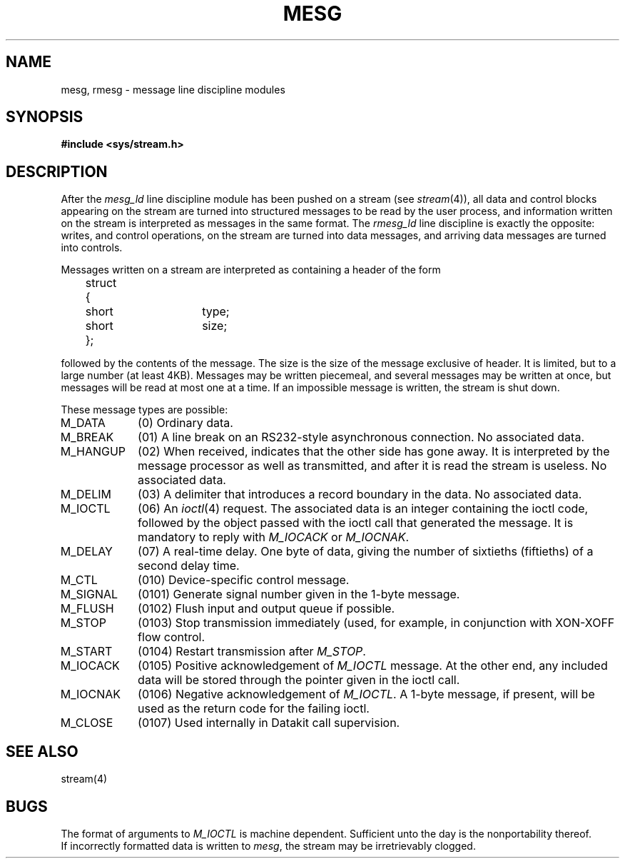 .TH MESG 4
.SH NAME
mesg, rmesg \- message line discipline modules
.SH SYNOPSIS
.B #include <sys/stream.h>
.SH DESCRIPTION
After the
.I mesg_ld
line discipline module has been pushed on a stream (see
.IR stream (4)),
all data and control blocks appearing on the stream are turned
into structured messages to be read by the user process, and 
information written on the stream is interpreted as messages in the same
format.
The
.I rmesg_ld
line discipline is exactly the opposite:
writes, and control operations, on the stream are turned into
data messages, and arriving data messages are turned into controls.
.PP
Messages written on a stream are interpreted as containing a header of
the form
.PP
.nf
.ta 5m 10m 15m 20m 25m 30m 35m 40m 45m 50m
	struct {
		short	type;
		short	size;
	};
.fi
.DT
.LP
followed by the contents of the message.
The size is the size of the message exclusive of header.
It is limited, but to a large number (at least 4KB).
Messages may be written piecemeal, and several messages may be written
at once, but messages will be read at most one at a time.
If an impossible message is written, the stream is shut down.
.PP
These message types are possible:
.TP "\w'M_HANGUP 'u"
M_DATA
(0)
Ordinary data.
.TP
M_BREAK
(01)
A line break on an RS232-style asynchronous connection.
No associated data.
.TP
M_HANGUP
(02)
When received, indicates that the other side has gone away.
It is interpreted by the message processor as well as transmitted,
and after it is read the stream is useless.
No associated data.
.TP
M_DELIM
(03)
A delimiter that introduces a record boundary in the data.
No associated data.
.TP
M_IOCTL
(06)
An
.IR ioctl (4)
request.
The associated data is an integer containing the ioctl code,
followed by the object passed with the ioctl call that generated the message.
It is mandatory to reply with
.I M_IOCACK
or
.IR M_IOCNAK .
.TP
M_DELAY
(07)
A real-time delay.
One byte of data, giving the number of sixtieths (fiftieths) of a second
delay time.
.TP
M_CTL
(010)
Device-specific control message.
.TP
M_SIGNAL
(0101)
Generate signal number given in the 1-byte message.
.TP
M_FLUSH
(0102)
Flush input and output queue if possible.
.TP
M_STOP
(0103)
Stop transmission immediately (used, for example, in conjunction with
XON-XOFF flow control.
.TP
M_START
(0104)
Restart transmission after
.IR M_STOP .
.TP
M_IOCACK
(0105)
Positive acknowledgement of
.I M_IOCTL
message.
At the other end, any included data will be stored through the
pointer given in the ioctl call.
.TP
M_IOCNAK
(0106)
Negative acknowledgement of
.IR M_IOCTL .
A 1-byte message, if present, will be used as the return code
for the failing ioctl.
.TP
M_CLOSE
(0107)
Used internally in Datakit call supervision.
.PP
.SH SEE ALSO
stream(4)
.SH BUGS
The format of arguments to
.I M_IOCTL
is machine dependent.
Sufficient unto the day is the nonportability thereof.
.br
If incorrectly formatted data is written to
.IR mesg ,
the stream may be irretrievably clogged.
